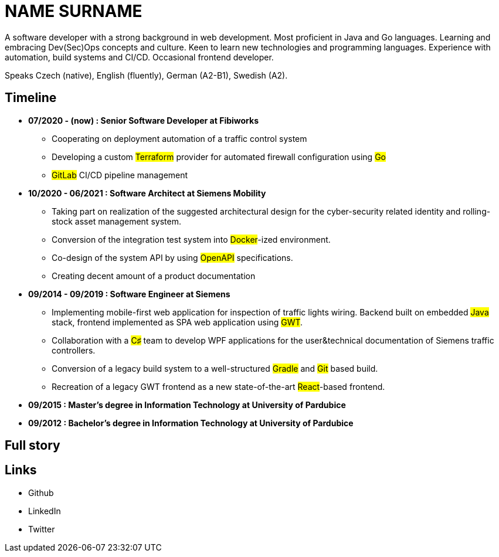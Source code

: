 = NAME SURNAME


A software developer with a strong background in web development. Most proficient in Java and Go languages. Learning and embracing Dev(Sec)Ops concepts and culture. Keen to learn new technologies and programming languages. Experience with automation, build systems and CI/CD. Occasional frontend developer.

Speaks Czech (native), English (fluently), German (A2-B1), Swedish (A2).

== Timeline

* *07/2020 - (now) : Senior Software Developer at Fibiworks*
    ** Cooperating on deployment automation of a traffic control system
    ** Developing a custom #Terraform# provider for automated firewall configuration using #Go#
    ** #GitLab# CI/CD pipeline management

* *10/2020 - 06/2021 : Software Architect at Siemens Mobility*
    ** Taking part on realization of the suggested architectural design for the cyber-security related identity and rolling-stock asset management system.
    ** Conversion of the integration test system into #Docker#-ized environment.
    ** Co-design of the system API by using #OpenAPI# specifications.
    ** Creating decent amount of a product documentation

* *09/2014 - 09/2019 : Software Engineer at Siemens*
    ** Implementing mobile-first web application for inspection of traffic lights wiring. Backend built on embedded #Java# stack, frontend implemented as SPA web application using #GWT#. 
    **  Collaboration with a #C♯# team to develop WPF applications for the user&technical documentation of Siemens traffic controllers.
    ** Conversion of a legacy  build system to a well-structured #Gradle# and #Git# based build.
    ** Recreation of a legacy GWT frontend as a new state-of-the-art #React#-based frontend.



* *09/2015 :  Master's degree in Information Technology at University of Pardubice*


* *09/2012 :  Bachelor's degree in Information Technology at University of Pardubice*


== Full story

== Links

* Github
* LinkedIn
* Twitter